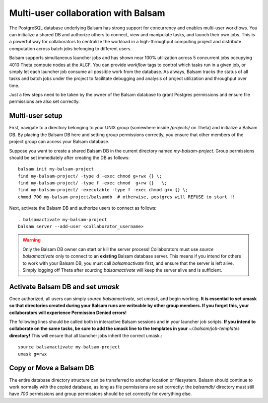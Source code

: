 Multi-user collaboration with Balsam
=====================================

The PostgreSQL database underlying Balsam has strong support for concurrency
and enables multi-user workflows. You can initialize a shared DB and authorize
others to connect, view and manipulate tasks, and launch their own jobs. This
is a powerful way for collaborators to centralize the workload in a
high-throughput computing project and distribute computation across batch jobs
belonging to different users.

Balsam supports simultaneous launcher jobs and has shown near 100% utilization
across 5 concurrent jobs occupying 4010 Theta compute nodes at the ALCF. You
can provide `workflow` tags to control which tasks run in a given job,
or simply let each launcher job consume all possible work from the database.
As always, Balsam tracks the status of all tasks and batch jobs under the project
to facilitate debugging and analysis of project utilization and throughput over time.

Just a few steps need to be taken by the owner of the Balsam database to grant
Postgres permissions and ensure file permissions are also set correctly.

Multi-user setup
-----------------------------------------------

First, navigate to a directory belonging to your UNIX group (somewhere inside
`/projects/` on Theta) and initialize a Balsam DB. By placing the Balsam DB
here and setting group permissions correctly, you ensure that other members of
the project group can access your Balsam database.

Suppose you want to create a shared Balsam DB in the current directory named
*my-balsam-project*. Group permissions should be set immediately after creating
the DB as follows::

    balsam init my-balsam-project
    find my-balsam-project/ -type d -exec chmod g+rwx {} \;
    find my-balsam-project/ -type f -exec chmod  g+rw {}   \;
    find my-balsam-project/ -executable -type f -exec chmod g+x {} \;
    chmod 700 my-balsam-project/balsamdb  # otherwise, postgres will REFUSE to start !!

Next, activate the Balsam DB and authorize users to connect as follows:: 

    . balsamactivate my-balsam-project
    balsam server --add-user <collaborator_username>

.. warning:: Only the Balsam DB owner can start or kill the server process!
    Collaborators must use `source balsamactivate` only to connect to an
    **existing** Balsam database server.  This means if you intend for others to
    work with your Balsam DB, you must call `balsamactivate` first, and ensure
    that the server is left alive. Simply logging off Theta after sourcing
    `balsamactivate` will keep the server alive and is sufficient.

Activate Balsam DB and set `umask`
----------------------------------------------

Once authorized, all users can simply `source balsamactivate`, set `umask`, and
begin working. **It is essential to set umask so that directories created
during your Balsam runs are writeable by other group members. If
you forget this, your collaborators will experience Permission Denied
errors!**

The following lines should be called both in interactive Balsam sessions and in
your launcher job scripts. **If you intend to collaborate on the same tasks,
be sure to add the umask line to the templates in your** `~/.balsam/job-templates`
**directory!** This will ensure that all launcher jobs inherit the correct umask.::

    source balsamactivate my-balsam-project
    umask g=rwx

Copy or Move a Balsam DB 
--------------------------
The entire database directory structure can be transferred to another location
or filesystem. Balsam should continue to work normally with the copied
database, as long as file permissions are set correctly: the `balsamdb/`
directory must still have *700* permissions and group permissions should be set
correctly for everything else.
